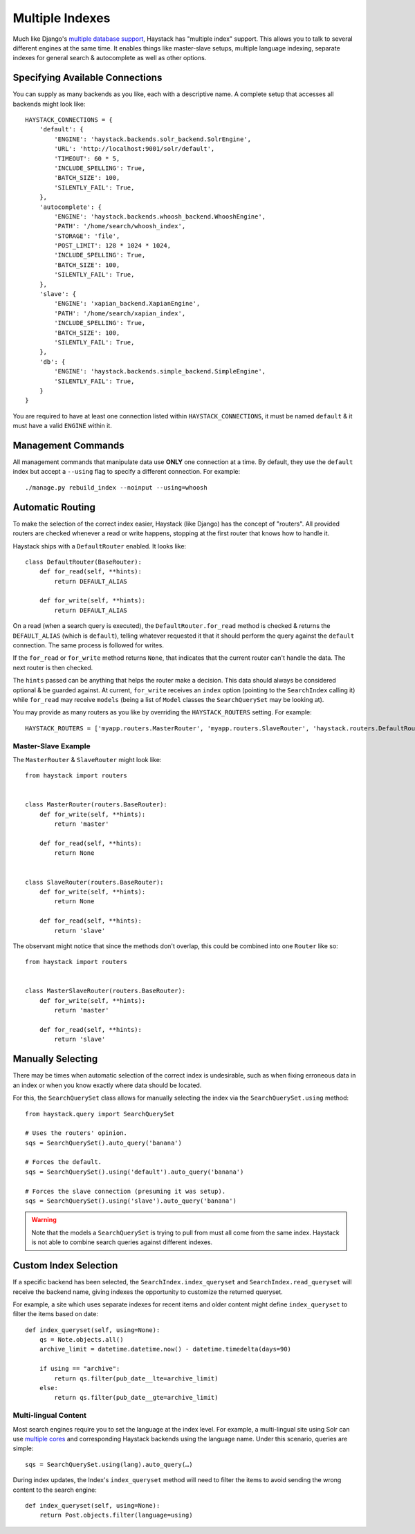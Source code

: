 .. _ref-multiple_index:

================
Multiple Indexes
================

Much like Django's `multiple database support`_, Haystack has "multiple index"
support. This allows you to talk to several different engines at the same time.
It enables things like master-slave setups, multiple language indexing,
separate indexes for general search & autocomplete as well as other options.

.. _`multiple database support`: http://docs.djangoproject.com/en/1.3/topics/db/multi-db/


Specifying Available Connections
================================

You can supply as many backends as you like, each with a descriptive name. A
complete setup that accesses all backends might look like::

    HAYSTACK_CONNECTIONS = {
        'default': {
            'ENGINE': 'haystack.backends.solr_backend.SolrEngine',
            'URL': 'http://localhost:9001/solr/default',
            'TIMEOUT': 60 * 5,
            'INCLUDE_SPELLING': True,
            'BATCH_SIZE': 100,
            'SILENTLY_FAIL': True,
        },
        'autocomplete': {
            'ENGINE': 'haystack.backends.whoosh_backend.WhooshEngine',
            'PATH': '/home/search/whoosh_index',
            'STORAGE': 'file',
            'POST_LIMIT': 128 * 1024 * 1024,
            'INCLUDE_SPELLING': True,
            'BATCH_SIZE': 100,
            'SILENTLY_FAIL': True,
        },
        'slave': {
            'ENGINE': 'xapian_backend.XapianEngine',
            'PATH': '/home/search/xapian_index',
            'INCLUDE_SPELLING': True,
            'BATCH_SIZE': 100,
            'SILENTLY_FAIL': True,
        },
        'db': {
            'ENGINE': 'haystack.backends.simple_backend.SimpleEngine',
            'SILENTLY_FAIL': True,
        }
    }

You are required to have at least one connection listed within
``HAYSTACK_CONNECTIONS``, it must be named ``default`` & it must have a valid
``ENGINE`` within it.


Management Commands
===================

All management commands that manipulate data use **ONLY** one connection at a
time. By default, they use the ``default`` index but accept a ``--using`` flag
to specify a different connection. For example::

    ./manage.py rebuild_index --noinput --using=whoosh


Automatic Routing
=================

To make the selection of the correct index easier, Haystack (like Django) has
the concept of "routers". All provided routers are checked whenever a read or
write happens, stopping at the first router that knows how to handle it.

Haystack ships with a ``DefaultRouter`` enabled. It looks like::

    class DefaultRouter(BaseRouter):
        def for_read(self, **hints):
            return DEFAULT_ALIAS
        
        def for_write(self, **hints):
            return DEFAULT_ALIAS

On a read (when a search query is executed), the ``DefaultRouter.for_read``
method is checked & returns the ``DEFAULT_ALIAS`` (which is ``default``),
telling whatever requested it that it should perform the query against the
``default`` connection. The same process is followed for writes.

If the ``for_read`` or ``for_write`` method returns ``None``, that indicates
that the current router can't handle the data. The next router is then checked.

The ``hints`` passed can be anything that helps the router make a decision. This
data should always be considered optional & be guarded against. At current,
``for_write`` receives an ``index`` option (pointing to the ``SearchIndex``
calling it) while ``for_read`` may receive ``models`` (being a list of ``Model``
classes the ``SearchQuerySet`` may be looking at).

You may provide as many routers as you like by overriding the
``HAYSTACK_ROUTERS`` setting. For example::

    HAYSTACK_ROUTERS = ['myapp.routers.MasterRouter', 'myapp.routers.SlaveRouter', 'haystack.routers.DefaultRouter']


Master-Slave Example
--------------------

The ``MasterRouter`` & ``SlaveRouter`` might look like::

    from haystack import routers
    
    
    class MasterRouter(routers.BaseRouter):
        def for_write(self, **hints):
            return 'master'
        
        def for_read(self, **hints):
            return None
    
    
    class SlaveRouter(routers.BaseRouter):
        def for_write(self, **hints):
            return None
        
        def for_read(self, **hints):
            return 'slave'

The observant might notice that since the methods don't overlap, this could be
combined into one ``Router`` like so::

    from haystack import routers
    
    
    class MasterSlaveRouter(routers.BaseRouter):
        def for_write(self, **hints):
            return 'master'
        
        def for_read(self, **hints):
            return 'slave'


Manually Selecting
==================

There may be times when automatic selection of the correct index is undesirable,
such as when fixing erroneous data in an index or when you know exactly where
data should be located.

For this, the ``SearchQuerySet`` class allows for manually selecting the index
via the ``SearchQuerySet.using`` method::

    from haystack.query import SearchQuerySet
    
    # Uses the routers' opinion.
    sqs = SearchQuerySet().auto_query('banana')
    
    # Forces the default.
    sqs = SearchQuerySet().using('default').auto_query('banana')
    
    # Forces the slave connection (presuming it was setup).
    sqs = SearchQuerySet().using('slave').auto_query('banana')

.. warning::

  Note that the models a ``SearchQuerySet`` is trying to pull from must all come
  from the same index. Haystack is not able to combine search queries against
  different indexes.


Custom Index Selection
======================

If a specific backend has been selected, the ``SearchIndex.index_queryset`` and
``SearchIndex.read_queryset`` will receive the backend name, giving indexes the
opportunity to customize the returned queryset.

For example, a site which uses separate indexes for recent items and older
content might define ``index_queryset`` to filter the items based on date::

        def index_queryset(self, using=None):
            qs = Note.objects.all()
            archive_limit = datetime.datetime.now() - datetime.timedelta(days=90)

            if using == "archive":
                return qs.filter(pub_date__lte=archive_limit)
            else:
                return qs.filter(pub_date__gte=archive_limit)


Multi-lingual Content
---------------------

Most search engines require you to set the language at the index level. For
example, a multi-lingual site using Solr can use `multiple cores <http://wiki.apache.org/solr/CoreAdmin>`_ and corresponding Haystack
backends using the language name. Under this scenario, queries are simple::

    sqs = SearchQuerySet.using(lang).auto_query(…)

During index updates, the Index's ``index_queryset`` method will need to filter
the items to avoid sending the wrong content to the search engine::

        def index_queryset(self, using=None):
            return Post.objects.filter(language=using)
